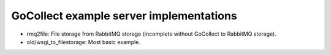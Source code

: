 GoCollect example server implementations
========================================

* rmq2file: File storage from RabbitMQ storage
  (incomplete without GoCollect to RabbitMQ storage).

* old/wsgi_to_filestorage: Most basic example.
